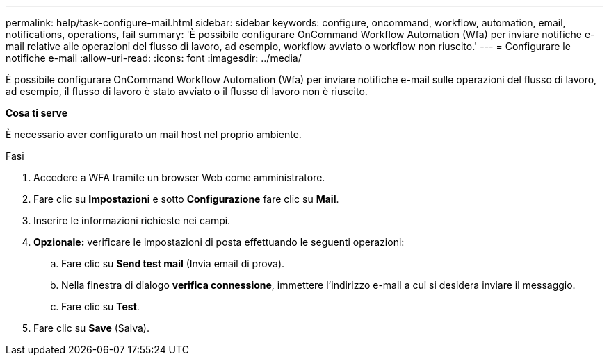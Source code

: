 ---
permalink: help/task-configure-mail.html 
sidebar: sidebar 
keywords: configure, oncommand, workflow, automation, email, notifications, operations, fail 
summary: 'È possibile configurare OnCommand Workflow Automation (Wfa) per inviare notifiche e-mail relative alle operazioni del flusso di lavoro, ad esempio, workflow avviato o workflow non riuscito.' 
---
= Configurare le notifiche e-mail
:allow-uri-read: 
:icons: font
:imagesdir: ../media/


[role="lead"]
È possibile configurare OnCommand Workflow Automation (Wfa) per inviare notifiche e-mail sulle operazioni del flusso di lavoro, ad esempio, il flusso di lavoro è stato avviato o il flusso di lavoro non è riuscito.

*Cosa ti serve*

È necessario aver configurato un mail host nel proprio ambiente.

.Fasi
. Accedere a WFA tramite un browser Web come amministratore.
. Fare clic su *Impostazioni* e sotto *Configurazione* fare clic su *Mail*.
. Inserire le informazioni richieste nei campi.
. *Opzionale:* verificare le impostazioni di posta effettuando le seguenti operazioni:
+
.. Fare clic su *Send test mail* (Invia email di prova).
.. Nella finestra di dialogo *verifica connessione*, immettere l'indirizzo e-mail a cui si desidera inviare il messaggio.
.. Fare clic su *Test*.


. Fare clic su *Save* (Salva).

